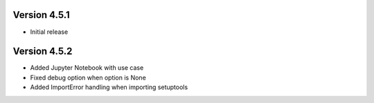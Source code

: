 Version 4.5.1
=============
- Initial release

Version 4.5.2
=============
- Added Jupyter Notebook with use case
- Fixed debug option when option is None
- Added ImportError handling when importing setuptools